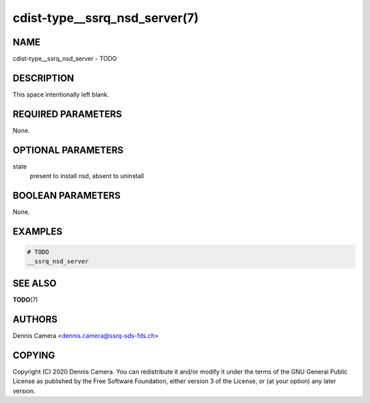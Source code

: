 cdist-type__ssrq_nsd_server(7)
==============================

NAME
----
cdist-type__ssrq_nsd_server - TODO


DESCRIPTION
-----------
This space intentionally left blank.


REQUIRED PARAMETERS
-------------------
None.


OPTIONAL PARAMETERS
-------------------
state
    present to install nsd, absent to uninstall


BOOLEAN PARAMETERS
------------------
None.


EXAMPLES
--------

.. code-block:: sh

    # TODO
    __ssrq_nsd_server


SEE ALSO
--------
:strong:`TODO`\ (7)


AUTHORS
-------
Dennis Camera <dennis.camera@ssrq-sds-fds.ch>


COPYING
-------
Copyright \(C) 2020 Dennis Camera. You can redistribute it
and/or modify it under the terms of the GNU General Public License as
published by the Free Software Foundation, either version 3 of the
License, or (at your option) any later version.
